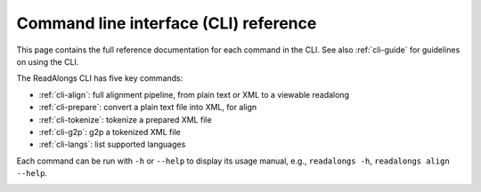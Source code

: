 .. _cli-ref:

Command line interface (CLI) reference
======================================

This page contains the full reference documentation for each command in the CLI.
See also :ref:`cli-guide` for guidelines on using the CLI.

The ReadAlongs CLI has five key commands:

- :ref:`cli-align`: full alignment pipeline, from plain text or XML to a
  viewable readalong
- :ref:`cli-prepare`: convert a plain text file into XML, for align
- :ref:`cli-tokenize`: tokenize a prepared XML file
- :ref:`cli-g2p`: g2p a tokenized XML file
- :ref:`cli-langs`: list supported languages

Each command can be run with ``-h`` or ``--help`` to display its usage manual,
e.g., ``readalongs -h``, ``readalongs align --help``.

.. _cli-align:
.. click:: readalongs.cli:align
  :prog: readalongs align

.. _cli-prepare:
.. click:: readalongs.cli:prepare
  :prog: readalongs prepare

.. _cli-tokenize:
.. click:: readalongs.cli:tokenize
  :prog: readalongs tokenize

.. _cli-g2p:
.. click:: readalongs.cli:g2p
  :prog: readalongs g2p

.. _cli-langs:
.. click:: readalongs.cli:langs
  :prog: readalongs langs
